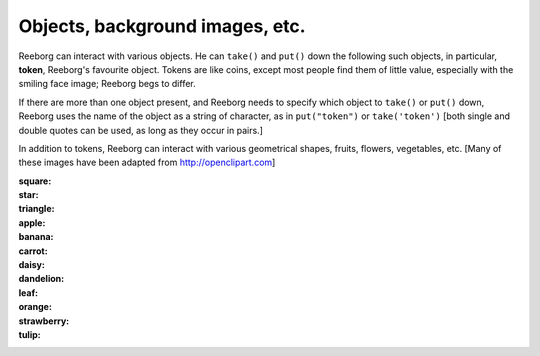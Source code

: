 Objects, background images, etc.
================================

Reeborg can interact with various objects.  He can ``take()``
and ``put()`` down the following such objects, in particular,
|token| **token**, Reeborg's favourite object.  Tokens are like coins, except
most people find them of little value, especially with the smiling face
image; Reeborg begs to differ.

If there are more than one
object present, and Reeborg needs to specify which object to ``take()`` or
``put()`` down, Reeborg uses the name of the object as a string of character,
as in ``put("token")``  or ``take('token')``  [both single and double quotes
can be used, as long as they occur in pairs.]

In addition to tokens, Reeborg can interact with various geometrical
shapes, fruits, flowers, vegetables, etc.  [Many of these images
have been adapted from http://openclipart.com]

:square: |square|

:star: |star|
:triangle: |triangle|
:apple: |apple|
:banana: |banana|
:carrot: |carrot|
:daisy: |daisy|
:dandelion: |dandelion|
:leaf: |leaf|
:orange: |orange|
:strawberry: |strawberry|
:tulip: |tulip|




.. |apple| image:: /images/apple.png
.. |banana| image:: /images/banana.png
.. |carrot| image:: /images/carrot.png
.. |daisy| image:: /images/daisy.png
.. |dandelion| image:: /images/dandelion.png
.. |leaf| image:: /images/leaf.png
.. |orange| image:: /images/orange.png
.. |strawberry| image:: /images/strawberry.png
.. |tulip| image:: /images/tulip.png
.. |square| image:: /images/square.png
.. |star| image:: /images/star.png
.. |triangle| image:: /images/triangle.png
.. |token| image:: /images/token.png
